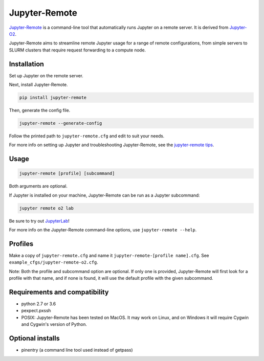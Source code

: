 ==============
Jupyter-Remote
==============

`Jupyter-Remote <https://github.com/aaronkollasch/jupyter-remote>`_
is a command-line tool that automatically runs Jupyter on a remote server.
It is derived from `Jupyter-O2 <https://github.com/aaronkollasch/jupyter-o2>`_.

Jupyter-Remote aims to streamline remote Jupyter usage for a range of remote configurations,
from simple servers to SLURM clusters that require request forwarding to a compute node.

Installation
------------------------------

Set up Jupyter on the remote server.

Next, install Jupyter-Remote.

.. code-block:: console

    pip install jupyter-remote

Then, generate the config file.

.. code-block:: console

    jupyter-remote --generate-config

Follow the printed path to ``jupyter-remote.cfg`` and edit to suit your needs.

For more info on setting up Jupyter and troubleshooting Jupyter-Remote, see the `jupyter-remote tips`_.

.. _jupyter-remote tips: https://github.com/aaronkollasch/jupyter-remote/blob/master/jupyter_remote_tips.rst

Usage
------------------------------

.. code-block:: console

    jupyter-remote [profile] [subcommand]

Both arguments are optional.

If Jupyter is installed on your machine, Jupyter-Remote can be run as a Jupyter subcommand:

.. code-block:: console

    jupyter remote o2 lab

Be sure to try out `JupyterLab <https://github.com/jupyterlab/jupyterlab>`__!

For more info on the Jupyter-Remote command-line options, use ``jupyter-remote --help``.

Profiles
------------------------------
Make a copy of ``jupyter-remote.cfg`` and name it ``jupyter-remote-[profile name].cfg``.
See ``example_cfgs/jupyter-remote-o2.cfg``.

Note: Both the profile and subcommand option are optional.
If only one is provided, Jupyter-Remote will first look for a profile with that name,
and if none is found, it will use the default profile with the given subcommand.

Requirements and compatibility
------------------------------
* python 2.7 or 3.6
* pexpect.pxssh
* POSIX: Jupyter-Remote has been tested on MacOS. It may work on Linux, and on Windows it will
  require Cygwin and Cygwin's version of Python.

Optional installs
------------------------------
* pinentry (a command line tool used instead of getpass)
